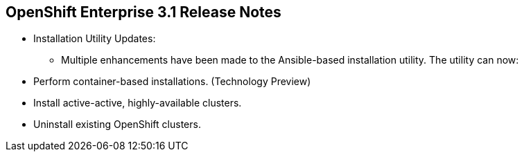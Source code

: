 == OpenShift Enterprise 3.1 Release Notes
:noaudio:

* Installation Utility Updates:
** Multiple enhancements have been made to the Ansible-based installation
utility. The utility can now:
* Perform container-based installations. (Technology Preview)
* Install active-active, highly-available clusters.
* Uninstall existing OpenShift clusters.


ifdef::showscript[]
=== Transcript

endif::showscript[]


